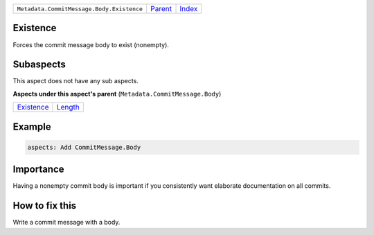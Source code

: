 +-------------------------------------------+----------------------------+------------------------------------------------------------------+
| ``Metadata.CommitMessage.Body.Existence`` | `Parent <../README.rst>`_  | `Index <//github.com/coala/aspect-docs/blob/master/README.rst>`_ |
+-------------------------------------------+----------------------------+------------------------------------------------------------------+

Existence
=========
Forces the commit message body to exist (nonempty).

Subaspects
==========

This aspect does not have any sub aspects.

**Aspects under this aspect's parent** (``Metadata.CommitMessage.Body``)

+----------------------------------------+----------------------------------+
| `Existence <../Existence/README.rst>`_ | `Length <../Length/README.rst>`_ |
+----------------------------------------+----------------------------------+

Example
=======

.. code-block:: English

    aspects: Add CommitMessage.Body


Importance
==========

Having a nonempty commit body is important if you consistently want
elaborate documentation on all commits.

How to fix this
==========

Write a commit message with a body.

